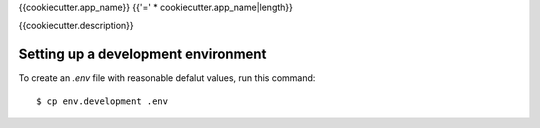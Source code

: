 {{cookiecutter.app_name}}
{{'=' * cookiecutter.app_name|length}}

{{cookiecutter.description}}


Setting up a development environment
------------------------------------

To create an `.env` file with reasonable defalut values, run this command::

  $ cp env.development .env
